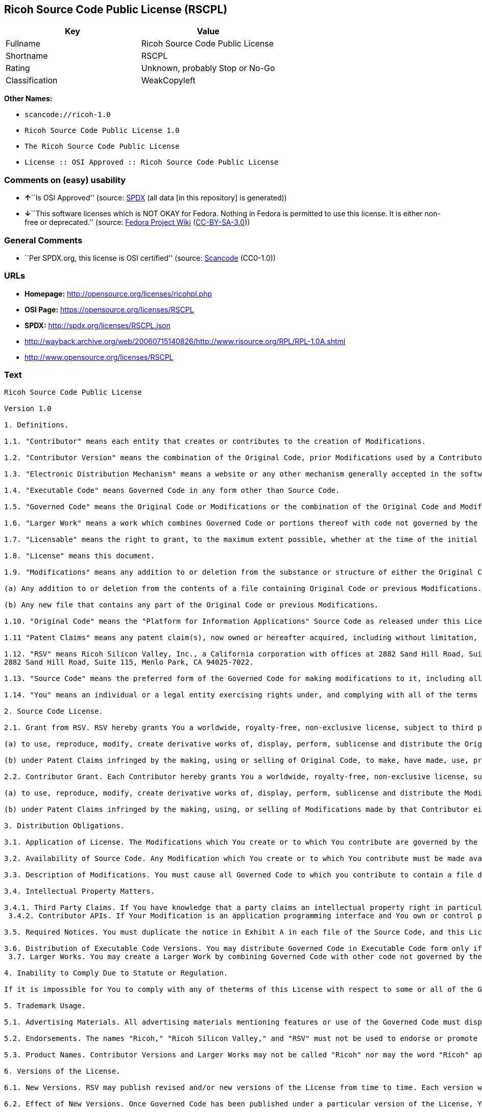 == Ricoh Source Code Public License (RSCPL)

[cols=",",options="header",]
|===
|Key |Value
|Fullname |Ricoh Source Code Public License
|Shortname |RSCPL
|Rating |Unknown, probably Stop or No-Go
|Classification |WeakCopyleft
|===

*Other Names:*

* `+scancode://ricoh-1.0+`
* `+Ricoh Source Code Public License 1.0+`
* `+The Ricoh Source Code Public License+`
* `+License :: OSI Approved :: Ricoh Source Code Public License+`

=== Comments on (easy) usability

* **↑**``Is OSI Approved'' (source:
https://spdx.org/licenses/RSCPL.html[SPDX] (all data [in this
repository] is generated))
* **↓**``This software licenses which is NOT OKAY for Fedora. Nothing in
Fedora is permitted to use this license. It is either non-free or
deprecated.'' (source:
https://fedoraproject.org/wiki/Licensing:Main?rd=Licensing[Fedora
Project Wiki]
(https://creativecommons.org/licenses/by-sa/3.0/legalcode[CC-BY-SA-3.0]))

=== General Comments

* ``Per SPDX.org, this license is OSI certified'' (source:
https://github.com/nexB/scancode-toolkit/blob/develop/src/licensedcode/data/licenses/ricoh-1.0.yml[Scancode]
(CC0-1.0))

=== URLs

* *Homepage:* http://opensource.org/licenses/ricohpl.php
* *OSI Page:* https://opensource.org/licenses/RSCPL
* *SPDX:* http://spdx.org/licenses/RSCPL.json
* http://wayback.archive.org/web/20060715140826/http://www.risource.org/RPL/RPL-1.0A.shtml
* http://www.opensource.org/licenses/RSCPL

=== Text

....
Ricoh Source Code Public License

Version 1.0

1. Definitions.

1.1. "Contributor" means each entity that creates or contributes to the creation of Modifications.

1.2. "Contributor Version" means the combination of the Original Code, prior Modifications used by a Contributor, and the Modifications made by that particular Contributor.

1.3. "Electronic Distribution Mechanism" means a website or any other mechanism generally accepted in the software development community for the electronic transfer of data.

1.4. "Executable Code" means Governed Code in any form other than Source Code.

1.5. "Governed Code" means the Original Code or Modifications or the combination of the Original Code and Modifications, in each case including portions thereof.

1.6. "Larger Work" means a work which combines Governed Code or portions thereof with code not governed by the terms of this License.

1.7. "Licensable" means the right to grant, to the maximum extent possible, whether at the time of the initial grant or subsequently acquired, any and all of the rights conveyed herein.

1.8. "License" means this document.

1.9. "Modifications" means any addition to or deletion from the substance or structure of either the Original Code or any previous Modifications. When Governed Code is released as a series of files, a Modification is:

(a) Any addition to or deletion from the contents of a file containing Original Code or previous Modifications.

(b) Any new file that contains any part of the Original Code or previous Modifications.

1.10. "Original Code" means the "Platform for Information Applications" Source Code as released under this License by RSV.

1.11 "Patent Claims" means any patent claim(s), now owned or hereafter acquired, including without limitation, method, process, and apparatus claims, in any patent Licensable by the grantor of a license thereto.

1.12. "RSV" means Ricoh Silicon Valley, Inc., a California corporation with offices at 2882 Sand Hill Road, Suite 115, Menlo Park, CA 94025-7022.
2882 Sand Hill Road, Suite 115, Menlo Park, CA 94025-7022.

1.13. "Source Code" means the preferred form of the Governed Code for making modifications to it, including all modules it contains, plus any associated interface definition files, scripts used to control compilation and installation of Executable Code, or a list of source code differential comparisons against either the Original Code or another well known, available Governed Code of the Contributor's choice. The Source Code can be in a compressed or archival form, provided the appropriate decompression or de-archiving software is widely available for no charge.

1.14. "You" means an individual or a legal entity exercising rights under, and complying with all of the terms of, this License or a future version of this License issued under Section 6.1. For legal entities, "You" includes any entity which controls, is controlled by, or is under common control with You. For purposes of this definition, "control" means (a) the power, direct or indirect, to cause the direction or management of such entity, whether by contract or otherwise, or (b) ownership of fifty percent (50%) or more of the outstanding shares or beneficial ownership of such entity.

2. Source Code License.

2.1. Grant from RSV. RSV hereby grants You a worldwide, royalty-free, non-exclusive license, subject to third party intellectual property claims:

(a) to use, reproduce, modify, create derivative works of, display, perform, sublicense and distribute the Original Code (or portions thereof) with or without Modifications, or as part of a Larger Work; and

(b) under Patent Claims infringed by the making, using or selling of Original Code, to make, have made, use, practice, sell, and offer for sale, and/or otherwise dispose of the Original Code (or portions thereof).

2.2. Contributor Grant. Each Contributor hereby grants You a worldwide, royalty-free, non-exclusive license, subject to third party intellectual property claims:

(a) to use, reproduce, modify, create derivative works of, display, perform, sublicense and distribute the Modifications created by such Contributor (or portions thereof) either on an unmodified basis, with other Modifications, as Governed Code or as part of a Larger Work; and

(b) under Patent Claims infringed by the making, using, or selling of Modifications made by that Contributor either alone and/or in combination with its Contributor Version (or portions of such combination), to make, use, sell, offer for sale, have made, and/or otherwise dispose of: (i) Modifications made by that Contributor (or portions thereof); and (ii) the combination of Modifications made by that Contributor with its Contributor Version (or portions of such combination).

3. Distribution Obligations.

3.1. Application of License. The Modifications which You create or to which You contribute are governed by the terms of this License, including without limitation Section 2.2. The Source Code version of Governed Code may be distributed only under the terms of this License or a future version of this License released under Section 6.1, and You must include a copy of this License with every copy of the Source Code You distribute. You may not offer or impose any terms on any Source Code version that alters or restricts the applicable version of this License or the recipients' rights hereunder. However, You may include an additional document offering the additional rights described in Section 3.5.

3.2. Availability of Source Code. Any Modification which You create or to which You contribute must be made available in Source Code form under the terms of this License either on the same media as an Executable Code version or via an Electronic Distribution Mechanism to anyone to whom you made an Executable Code version available; and if made available via an Electronic Distribution Mechanism, must remain available for at least twelve (12) months after the date it initially became available, or at least six (6) months after a subsequent version of that particular Modification has been made available to such recipients. You are responsible for ensuring that the Source Code version remains available even if the Electronic Distribution Mechanism is maintained by a third party.

3.3. Description of Modifications. You must cause all Governed Code to which you contribute to contain a file documenting the changes You made to create that Governed Code and the date of any change. You must include a prominent statement that the Modification is derived, directly or indirectly, from Original Code provided by RSV and including the name of RSV in (a) the Source Code, and (b) in any notice in an Executable Code version or related documentation in which You describe the origin or ownership of the Governed Code.

3.4. Intellectual Property Matters.

3.4.1. Third Party Claims. If You have knowledge that a party claims an intellectual property right in particular functionality or code (or its utilization under this License), you must include a text file with the source code distribution titled "LEGAL" which describes the claim and the party making the claim in sufficient detail that a recipient will know whom to contact. If you obtain such knowledge after You make Your Modification available as described in Section 3.2, You shall promptly modify the LEGAL file in all copies You make available thereafter and shall take other steps (such as notifying RSV and appropriate mailing lists or newsgroups) reasonably calculated to inform those who received the Governed Code that new knowledge has been obtained. In the event that You are a Contributor, You represent that, except as disclosed in the LEGAL file, your Modifications are your original creations and, to the best of your knowledge, no third party has any claim (including but not limited to intellectual property claims) relating to your Modifications. You represent that the LEGAL file includes complete details of any license or other restriction associated with any part of your Modifications. 
 3.4.2. Contributor APIs. If Your Modification is an application programming interface and You own or control patents which are reasonably necessary to implement that API, you must also include this information in the LEGAL file.

3.5. Required Notices. You must duplicate the notice in Exhibit A in each file of the Source Code, and this License in any documentation for the Source Code, where You describe recipients' rights relating to Governed Code. If You created one or more Modification(s), You may add your name as a Contributor to the notice described in Exhibit A. If it is not possible to put such notice in a particular Source Code file due to its structure, then you must include such notice in a location (such as a relevant directory file) where a user would be likely to look for such a notice. You may choose to offer, and to charge a fee for, warranty, support, indemnity or liability obligations to one or more recipients of Governed Code. However, You may do so only on Your own behalf, and not on behalf of RSV or any Contributor. You must make it absolutely clear than any such warranty, support, indemnity or liability obligation is offered by You alone, and You hereby agree to indemnify RSV and every Contributor for any liability incurred by RSV or such Contributor as a result of warranty, support, indemnity or liability terms You offer.

3.6. Distribution of Executable Code Versions. You may distribute Governed Code in Executable Code form only if the requirements of Section 3.1-3.5 have been met for that Governed Code, and if You include a prominent notice stating that the Source Code version of the Governed Code is available under the terms of this License, including a description of how and where You have fulfilled the obligations of Section 3.2. The notice must be conspicuously included in any notice in an Executable Code version, related documentation or collateral in which You describe recipients' rights relating to the Governed Code. You may distribute the Executable Code version of Governed Code under a license of Your choice, which may contain terms different from this License, provided that You are in compliance with the terms of this License and that the license for the Executable Code version does not attempt to limit or alter the recipient's rights in the Source Code version from the rights set forth in this License. If You distribute the Executable Code version under a different license You must make it absolutely clear that any terms which differ from this License are offered by You alone, not by RSV or any Contributor. You hereby agree to indemnify RSV and every Contributor for any liability incurred by RSV or such Contributor as a result of any such terms You offer. 
 3.7. Larger Works. You may create a Larger Work by combining Governed Code with other code not governed by the terms of this License and distribute the Larger Work as a single product. In such a case, You must make sure the requirements of this License are fulfilled for the Governed Code.

4. Inability to Comply Due to Statute or Regulation.

If it is impossible for You to comply with any of theterms of this License with respect to some or all of the Governed Code due to statute or regulation then You must: (a) comply with the terms of this License to the maximum extent possible; and (b) describe the limitations and the code they affect. Such description must be included in the LEGAL file described in Section 3.4 and must be included with all distributions of the Source Code. Except to the extent prohibited by statute or regulation, such description must be sufficiently detailed for a recipient of ordinary skill to be able to understand it.

5. Trademark Usage.

5.1. Advertising Materials. All advertising materials mentioning features or use of the Governed Code must display the following acknowledgement: "This product includes software developed by Ricoh Silicon Valley, Inc."

5.2. Endorsements. The names "Ricoh," "Ricoh Silicon Valley," and "RSV" must not be used to endorse or promote Contributor Versions or Larger Works without the prior written permission of RSV.

5.3. Product Names. Contributor Versions and Larger Works may not be called "Ricoh" nor may the word "Ricoh" appear in their names without the prior written permission of RSV.

6. Versions of the License.

6.1. New Versions. RSV may publish revised and/or new versions of the License from time to time. Each version will be given a distinguishing version number.

6.2. Effect of New Versions. Once Governed Code has been published under a particular version of the License, You may always continue to use it under the terms of that version. You may also choose to use such Governed Code under the terms of any subsequent version of the License published by RSV. No one other than RSV has the right to modify the terms applicable to Governed Code created under this License.

7. Disclaimer of Warranty.

GOVERNED CODE IS PROVIDED UNDER THIS LICENSE ON AN "AS IS" BASIS, WITHOUT WARRANTY OF ANY KIND, EITHER EXPRESSED OR IMPLIED, INCLUDING, WITHOUT LIMITATION, WARRANTIES THAT THE GOVERNED CODE IS FREE OF DEFECTS, MERCHANTABLE, FIT FOR A PARTICULAR PURPOSE OR NON-INFRINGING. THE ENTIRE RISK AS TO THE QUALITY AND PERFORMANCE OF THE GOVERNED CODE IS WITH YOU. SHOULD ANY GOVERNED CODE PROVE DEFECTIVE IN ANY RESPECT, YOU (NOT RSV OR ANY OTHER CONTRIBUTOR) ASSUME THE COST OF ANY NECESSARY SERVICING, REPAIR OR CORRECTION. THIS DISCLAIMER OF WARRANTY CONSTITUTES AN ESSENTIAL PART OF THIS LICENSE. NO USE OF ANY GOVERNED CODE IS AUTHORIZED HEREUNDER EXCEPT UNDER THIS DISCLAIMER.

8. Termination.

8.1. This License and the rights granted hereunder will terminate automatically if You fail to comply with terms herein and fail to cure such breach within 30 days of becoming aware of the breach. All sublicenses to the Governed Code which are properly granted shall survive any termination of this License. Provisions which, by their nature, must remain in effect beyond the termination of this License shall survive.

8.2. If You initiate patent infringement litigation against RSV or a Contributor (RSV or the Contributor against whom You file such action is referred to as "Participant") alleging that:

(a) such Participant's Original Code or Contributor Version directly or indirectly infringes any patent, then any and all rights granted by such Participant to You under Sections 2.1 and/or 2.2 of this License shall, upon 60 days notice from Participant terminate prospectively, unless if within 60 days after receipt of notice You either: (i) agree in writing to pay Participant a mutually agreeable reasonable royalty for Your past and future use of the Original Code or the Modifications made by such Participant, or (ii) withdraw Your litigation claim with respect to the Original Code or the Contributor Version against such Participant. If within 60 days of notice, a reasonable royalty and payment arrangement are not mutually agreed upon in writing by the parties or the litigation claim is not withdrawn, the rights granted by Participant to You under Sections 2.1 and/or 2.2 automatically terminate at the expiration of the 60 day notice period specified above.

(b) any software, hardware, or device provided to You by the Participant, other than such Participant's Original Code or Contributor Version, directly or indirectly infringes any patent, then any rights granted to You by such Participant under Sections 2.1(b) and 2.2(b) are revoked effective as of the date You first made, used, sold, distributed, or had made, Original Code or the Modifications made by that Participant.

8.3. If You assert a patent infringement claim against Participant alleging that such Participant's Original Code or Contributor Version directly or indirectly infringes any patent where such claim is resolved (such as by license or settlement) prior to the initiation of patent infringement litigation, then the reasonable value of the licenses granted by such Participant under Sections 2.1 or 2.2 shall be taken into account in determining the amount or value of any payment or license.

8.4. In the event of termination under Sections 8.1 or 8.2 above, all end user license agreements (excluding distributors and resellers) which have been validly granted by You or any distributor hereunder prior to termination shall survive termination.

9. Limitation of Liability.

UNDER NO CIRCUMSTANCES AND UNDER NO LEGAL THEORY, WHETHER TORT (INCLUDING NEGLIGENCE), CONTRACT, OR OTHERWISE, SHALL RSV, ANY CONTRIBUTOR, OR ANY DISTRIBUTOR OF GOVERNED CODE, OR ANY SUPPLIER OF ANY OF SUCH PARTIES, BE LIABLE TO YOU OR ANY OTHER PERSON FOR ANY DIRECT, INDIRECT, SPECIAL, INCIDENTAL, OR CONSEQUENTIAL DAMAGES OF ANY CHARACTER INCLUDING, WITHOUT LIMITATION, DAMAGES FOR LOSS OF GOODWILL, WORK STOPPAGE, COMPUTER FAILURE OR MALFUNCTION, OR ANY AND ALL OTHER COMMERCIAL DAMAGES OR LOSSES, EVEN IF SUCH PARTY SHALL HAVE BEEN INFORMED OF THE POSSIBILITY OF SUCH DAMAGES. THIS LIMITATION OF LIABILITY SHALL NOT APPLY TO LIABILITY FOR DEATH OR PERSONAL INJURY RESULTING FROM SUCH PARTY'S NEGLIGENCE TO THE EXTENT APPLICABLE LAW PROHIBITS SUCH LIMITATION. SOME JURISDICTIONS DO NOT ALLOW THE EXCLUSION OR LIMITATION OF INCIDENTAL OR CONSEQUENTIAL DAMAGES, SO THAT EXCLUSION AND LIMITATION MAY NOT APPLY TO YOU. TO THE EXTENT THAT ANY EXCLUSION OF DAMAGES ABOVE IS NOT VALID, YOU AGREE THAT IN NO EVENT WILL RSVS LIABILITY UNDER OR RELATED TO THIS AGREEMENT EXCEED FIVE THOUSAND DOLLARS ($5,000). THE GOVERNED CODE IS NOT INTENDED FOR USE IN CONNECTION WITH ANY NUCLER, AVIATION, MASS TRANSIT OR MEDICAL APPLICATION OR ANY OTHER INHERENTLY DANGEROUS APPLICATION THAT COULD RESULT IN DEATH, PERSONAL INJURY, CATASTROPHIC DAMAGE OR MASS DESTRUCTION, AND YOU AGREE THAT NEITHER RSV NOR ANY CONTRIBUTOR SHALL HAVE ANY LIABILITY OF ANY NATURE AS A RESULT OF ANY SUCH USE OF THE GOVERNED CODE.

10. U.S. Government End Users.

The Governed Code is a "commercial item," as that term is defined in 48 C.F.R. 2.101 (Oct. 1995), consisting of "commercial computer software" and "commercial computer software documentation," as such terms are used in 48 C.F.R. 12.212 (Sept. 1995). Consistent with 48 C.F.R. 12.212 and 48 C.F.R. 227.7202-1 through 227.7202-4 (June 1995), all U.S. Government End Users acquire Governed Code with only those rights set forth herein.

11. Miscellaneous.

This License represents the complete agreement concerning subject matter hereof. If any provision of this License is held to be unenforceable, such provision shall be reformed only to the extent necessary to make it enforceable. This License shall be governed by California law provisions (except to the extent applicable law, if any, provides otherwise), excluding its conflict-of-law provisions. The parties submit to personal jurisdiction in California and further agree that any cause of action arising under or related to this Agreement shall be brought in the Federal Courts of the Northern District of California, with venue lying in Santa Clara County, California. The losing party shall be responsible for costs, including without limitation, court costs and reasonable attorneys fees and expenses. Notwithstanding anything to the contrary herein, RSV may seek injunctive relief related to a breach of this Agreement in any court of competent jurisdiction. The application of the United Nations Convention on Contracts for the International Sale of Goods is expressly excluded. Any law or regulation which provides that the language of a contract shall be construed against the drafter shall not apply to this License.

12. Responsibility for Claims.

Except in cases where another Contributor has failed to comply with Section 3.4, You are responsible for damages arising, directly or indirectly, out of Your utilization of rights under this License, based on the number of copies of Governed Code you made available, the revenues you received from utilizing such rights, and other relevant factors. You agree to work with affected parties to distribute responsibility on an equitable basis.

EXHIBIT A

"The contents of this file are subject to the Ricoh Source Code Public License Version 1.0 (the "License"); you may not use this file except in compliance with the License. You may obtain a copy of the License at http://www.risource.org/RPL

Software distributed under the License is distributed on an "AS IS" basis, WITHOUT WARRANTY OF ANY KIND, either express or implied. See the License for the specific language governing rights and limitations under the License.

This code was initially developed by Ricoh Silicon Valley, Inc. Portions created by Ricoh Silicon Valley, Inc. are Copyright (C) 1995-1999. All Rights Reserved.

Contributor(s):  ."
....

'''''

=== Raw Data

==== Facts

* LicenseName
* https://spdx.org/licenses/RSCPL.html[SPDX] (all data [in this
repository] is generated)
* https://github.com/OpenChain-Project/curriculum/raw/ddf1e879341adbd9b297cd67c5d5c16b2076540b/policy-template/Open%20Source%20Policy%20Template%20for%20OpenChain%20Specification%201.2.ods[OpenChainPolicyTemplate]
(CC0-1.0)
* https://github.com/nexB/scancode-toolkit/blob/develop/src/licensedcode/data/licenses/ricoh-1.0.yml[Scancode]
(CC0-1.0)
* https://fedoraproject.org/wiki/Licensing:Main?rd=Licensing[Fedora
Project Wiki]
(https://creativecommons.org/licenses/by-sa/3.0/legalcode[CC-BY-SA-3.0])
* https://opensource.org/licenses/[OpenSourceInitiative]
(https://creativecommons.org/licenses/by/4.0/legalcode[CC-BY-4.0])
* https://github.com/okfn/licenses/blob/master/licenses.csv[Open
Knowledge International]
(https://opendatacommons.org/licenses/pddl/1-0/[PDDL-1.0])

==== Raw JSON

....
{
    "__impliedNames": [
        "RSCPL",
        "Ricoh Source Code Public License",
        "scancode://ricoh-1.0",
        "Ricoh Source Code Public License 1.0",
        "The Ricoh Source Code Public License",
        "License :: OSI Approved :: Ricoh Source Code Public License"
    ],
    "__impliedId": "RSCPL",
    "__impliedComments": [
        [
            "Scancode",
            [
                "Per SPDX.org, this license is OSI certified"
            ]
        ]
    ],
    "facts": {
        "Open Knowledge International": {
            "is_generic": null,
            "legacy_ids": [],
            "status": "active",
            "domain_software": true,
            "url": "https://opensource.org/licenses/RSCPL",
            "maintainer": "",
            "od_conformance": "not reviewed",
            "_sourceURL": "https://github.com/okfn/licenses/blob/master/licenses.csv",
            "domain_data": false,
            "osd_conformance": "approved",
            "id": "RSCPL",
            "title": "Ricoh Source Code Public License",
            "_implications": {
                "__impliedNames": [
                    "RSCPL",
                    "Ricoh Source Code Public License"
                ],
                "__impliedId": "RSCPL",
                "__impliedURLs": [
                    [
                        null,
                        "https://opensource.org/licenses/RSCPL"
                    ]
                ]
            },
            "domain_content": false
        },
        "LicenseName": {
            "implications": {
                "__impliedNames": [
                    "RSCPL"
                ],
                "__impliedId": "RSCPL"
            },
            "shortname": "RSCPL",
            "otherNames": []
        },
        "SPDX": {
            "isSPDXLicenseDeprecated": false,
            "spdxFullName": "Ricoh Source Code Public License",
            "spdxDetailsURL": "http://spdx.org/licenses/RSCPL.json",
            "_sourceURL": "https://spdx.org/licenses/RSCPL.html",
            "spdxLicIsOSIApproved": true,
            "spdxSeeAlso": [
                "http://wayback.archive.org/web/20060715140826/http://www.risource.org/RPL/RPL-1.0A.shtml",
                "https://opensource.org/licenses/RSCPL"
            ],
            "_implications": {
                "__impliedNames": [
                    "RSCPL",
                    "Ricoh Source Code Public License"
                ],
                "__impliedId": "RSCPL",
                "__impliedJudgement": [
                    [
                        "SPDX",
                        {
                            "tag": "PositiveJudgement",
                            "contents": "Is OSI Approved"
                        }
                    ]
                ],
                "__isOsiApproved": true,
                "__impliedURLs": [
                    [
                        "SPDX",
                        "http://spdx.org/licenses/RSCPL.json"
                    ],
                    [
                        null,
                        "http://wayback.archive.org/web/20060715140826/http://www.risource.org/RPL/RPL-1.0A.shtml"
                    ],
                    [
                        null,
                        "https://opensource.org/licenses/RSCPL"
                    ]
                ]
            },
            "spdxLicenseId": "RSCPL"
        },
        "Fedora Project Wiki": {
            "rating": "Bad",
            "Upstream URL": "http://opensource.org/licenses/ricohpl.php",
            "licenseType": "license",
            "_sourceURL": "https://fedoraproject.org/wiki/Licensing:Main?rd=Licensing",
            "Full Name": "Ricoh Source Code Public License",
            "FSF Free?": "No",
            "_implications": {
                "__impliedNames": [
                    "Ricoh Source Code Public License"
                ],
                "__impliedJudgement": [
                    [
                        "Fedora Project Wiki",
                        {
                            "tag": "NegativeJudgement",
                            "contents": "This software licenses which is NOT OKAY for Fedora. Nothing in Fedora is permitted to use this license. It is either non-free or deprecated."
                        }
                    ]
                ]
            },
            "Notes": null
        },
        "Scancode": {
            "otherUrls": [
                "http://wayback.archive.org/web/20060715140826/http://www.risource.org/RPL/RPL-1.0A.shtml",
                "http://www.opensource.org/licenses/RSCPL",
                "https://opensource.org/licenses/RSCPL"
            ],
            "homepageUrl": "http://opensource.org/licenses/ricohpl.php",
            "shortName": "Ricoh Source Code Public License 1.0",
            "textUrls": null,
            "text": "Ricoh Source Code Public License\n\nVersion 1.0\n\n1. Definitions.\n\n1.1. \"Contributor\" means each entity that creates or contributes to the creation of Modifications.\n\n1.2. \"Contributor Version\" means the combination of the Original Code, prior Modifications used by a Contributor, and the Modifications made by that particular Contributor.\n\n1.3. \"Electronic Distribution Mechanism\" means a website or any other mechanism generally accepted in the software development community for the electronic transfer of data.\n\n1.4. \"Executable Code\" means Governed Code in any form other than Source Code.\n\n1.5. \"Governed Code\" means the Original Code or Modifications or the combination of the Original Code and Modifications, in each case including portions thereof.\n\n1.6. \"Larger Work\" means a work which combines Governed Code or portions thereof with code not governed by the terms of this License.\n\n1.7. \"Licensable\" means the right to grant, to the maximum extent possible, whether at the time of the initial grant or subsequently acquired, any and all of the rights conveyed herein.\n\n1.8. \"License\" means this document.\n\n1.9. \"Modifications\" means any addition to or deletion from the substance or structure of either the Original Code or any previous Modifications. When Governed Code is released as a series of files, a Modification is:\n\n(a) Any addition to or deletion from the contents of a file containing Original Code or previous Modifications.\n\n(b) Any new file that contains any part of the Original Code or previous Modifications.\n\n1.10. \"Original Code\" means the \"Platform for Information Applications\" Source Code as released under this License by RSV.\n\n1.11 \"Patent Claims\" means any patent claim(s), now owned or hereafter acquired, including without limitation, method, process, and apparatus claims, in any patent Licensable by the grantor of a license thereto.\n\n1.12. \"RSV\" means Ricoh Silicon Valley, Inc., a California corporation with offices at 2882 Sand Hill Road, Suite 115, Menlo Park, CA 94025-7022.\n2882 Sand Hill Road, Suite 115, Menlo Park, CA 94025-7022.\n\n1.13. \"Source Code\" means the preferred form of the Governed Code for making modifications to it, including all modules it contains, plus any associated interface definition files, scripts used to control compilation and installation of Executable Code, or a list of source code differential comparisons against either the Original Code or another well known, available Governed Code of the Contributor's choice. The Source Code can be in a compressed or archival form, provided the appropriate decompression or de-archiving software is widely available for no charge.\n\n1.14. \"You\" means an individual or a legal entity exercising rights under, and complying with all of the terms of, this License or a future version of this License issued under Section 6.1. For legal entities, \"You\" includes any entity which controls, is controlled by, or is under common control with You. For purposes of this definition, \"control\" means (a) the power, direct or indirect, to cause the direction or management of such entity, whether by contract or otherwise, or (b) ownership of fifty percent (50%) or more of the outstanding shares or beneficial ownership of such entity.\n\n2. Source Code License.\n\n2.1. Grant from RSV. RSV hereby grants You a worldwide, royalty-free, non-exclusive license, subject to third party intellectual property claims:\n\n(a) to use, reproduce, modify, create derivative works of, display, perform, sublicense and distribute the Original Code (or portions thereof) with or without Modifications, or as part of a Larger Work; and\n\n(b) under Patent Claims infringed by the making, using or selling of Original Code, to make, have made, use, practice, sell, and offer for sale, and/or otherwise dispose of the Original Code (or portions thereof).\n\n2.2. Contributor Grant. Each Contributor hereby grants You a worldwide, royalty-free, non-exclusive license, subject to third party intellectual property claims:\n\n(a) to use, reproduce, modify, create derivative works of, display, perform, sublicense and distribute the Modifications created by such Contributor (or portions thereof) either on an unmodified basis, with other Modifications, as Governed Code or as part of a Larger Work; and\n\n(b) under Patent Claims infringed by the making, using, or selling of Modifications made by that Contributor either alone and/or in combination with its Contributor Version (or portions of such combination), to make, use, sell, offer for sale, have made, and/or otherwise dispose of: (i) Modifications made by that Contributor (or portions thereof); and (ii) the combination of Modifications made by that Contributor with its Contributor Version (or portions of such combination).\n\n3. Distribution Obligations.\n\n3.1. Application of License. The Modifications which You create or to which You contribute are governed by the terms of this License, including without limitation Section 2.2. The Source Code version of Governed Code may be distributed only under the terms of this License or a future version of this License released under Section 6.1, and You must include a copy of this License with every copy of the Source Code You distribute. You may not offer or impose any terms on any Source Code version that alters or restricts the applicable version of this License or the recipients' rights hereunder. However, You may include an additional document offering the additional rights described in Section 3.5.\n\n3.2. Availability of Source Code. Any Modification which You create or to which You contribute must be made available in Source Code form under the terms of this License either on the same media as an Executable Code version or via an Electronic Distribution Mechanism to anyone to whom you made an Executable Code version available; and if made available via an Electronic Distribution Mechanism, must remain available for at least twelve (12) months after the date it initially became available, or at least six (6) months after a subsequent version of that particular Modification has been made available to such recipients. You are responsible for ensuring that the Source Code version remains available even if the Electronic Distribution Mechanism is maintained by a third party.\n\n3.3. Description of Modifications. You must cause all Governed Code to which you contribute to contain a file documenting the changes You made to create that Governed Code and the date of any change. You must include a prominent statement that the Modification is derived, directly or indirectly, from Original Code provided by RSV and including the name of RSV in (a) the Source Code, and (b) in any notice in an Executable Code version or related documentation in which You describe the origin or ownership of the Governed Code.\n\n3.4. Intellectual Property Matters.\n\n3.4.1. Third Party Claims. If You have knowledge that a party claims an intellectual property right in particular functionality or code (or its utilization under this License), you must include a text file with the source code distribution titled \"LEGAL\" which describes the claim and the party making the claim in sufficient detail that a recipient will know whom to contact. If you obtain such knowledge after You make Your Modification available as described in Section 3.2, You shall promptly modify the LEGAL file in all copies You make available thereafter and shall take other steps (such as notifying RSV and appropriate mailing lists or newsgroups) reasonably calculated to inform those who received the Governed Code that new knowledge has been obtained. In the event that You are a Contributor, You represent that, except as disclosed in the LEGAL file, your Modifications are your original creations and, to the best of your knowledge, no third party has any claim (including but not limited to intellectual property claims) relating to your Modifications. You represent that the LEGAL file includes complete details of any license or other restriction associated with any part of your Modifications. \n 3.4.2. Contributor APIs. If Your Modification is an application programming interface and You own or control patents which are reasonably necessary to implement that API, you must also include this information in the LEGAL file.\n\n3.5. Required Notices. You must duplicate the notice in Exhibit A in each file of the Source Code, and this License in any documentation for the Source Code, where You describe recipients' rights relating to Governed Code. If You created one or more Modification(s), You may add your name as a Contributor to the notice described in Exhibit A. If it is not possible to put such notice in a particular Source Code file due to its structure, then you must include such notice in a location (such as a relevant directory file) where a user would be likely to look for such a notice. You may choose to offer, and to charge a fee for, warranty, support, indemnity or liability obligations to one or more recipients of Governed Code. However, You may do so only on Your own behalf, and not on behalf of RSV or any Contributor. You must make it absolutely clear than any such warranty, support, indemnity or liability obligation is offered by You alone, and You hereby agree to indemnify RSV and every Contributor for any liability incurred by RSV or such Contributor as a result of warranty, support, indemnity or liability terms You offer.\n\n3.6. Distribution of Executable Code Versions. You may distribute Governed Code in Executable Code form only if the requirements of Section 3.1-3.5 have been met for that Governed Code, and if You include a prominent notice stating that the Source Code version of the Governed Code is available under the terms of this License, including a description of how and where You have fulfilled the obligations of Section 3.2. The notice must be conspicuously included in any notice in an Executable Code version, related documentation or collateral in which You describe recipients' rights relating to the Governed Code. You may distribute the Executable Code version of Governed Code under a license of Your choice, which may contain terms different from this License, provided that You are in compliance with the terms of this License and that the license for the Executable Code version does not attempt to limit or alter the recipient's rights in the Source Code version from the rights set forth in this License. If You distribute the Executable Code version under a different license You must make it absolutely clear that any terms which differ from this License are offered by You alone, not by RSV or any Contributor. You hereby agree to indemnify RSV and every Contributor for any liability incurred by RSV or such Contributor as a result of any such terms You offer. \n 3.7. Larger Works. You may create a Larger Work by combining Governed Code with other code not governed by the terms of this License and distribute the Larger Work as a single product. In such a case, You must make sure the requirements of this License are fulfilled for the Governed Code.\n\n4. Inability to Comply Due to Statute or Regulation.\n\nIf it is impossible for You to comply with any of theterms of this License with respect to some or all of the Governed Code due to statute or regulation then You must: (a) comply with the terms of this License to the maximum extent possible; and (b) describe the limitations and the code they affect. Such description must be included in the LEGAL file described in Section 3.4 and must be included with all distributions of the Source Code. Except to the extent prohibited by statute or regulation, such description must be sufficiently detailed for a recipient of ordinary skill to be able to understand it.\n\n5. Trademark Usage.\n\n5.1. Advertising Materials. All advertising materials mentioning features or use of the Governed Code must display the following acknowledgement: \"This product includes software developed by Ricoh Silicon Valley, Inc.\"\n\n5.2. Endorsements. The names \"Ricoh,\" \"Ricoh Silicon Valley,\" and \"RSV\" must not be used to endorse or promote Contributor Versions or Larger Works without the prior written permission of RSV.\n\n5.3. Product Names. Contributor Versions and Larger Works may not be called \"Ricoh\" nor may the word \"Ricoh\" appear in their names without the prior written permission of RSV.\n\n6. Versions of the License.\n\n6.1. New Versions. RSV may publish revised and/or new versions of the License from time to time. Each version will be given a distinguishing version number.\n\n6.2. Effect of New Versions. Once Governed Code has been published under a particular version of the License, You may always continue to use it under the terms of that version. You may also choose to use such Governed Code under the terms of any subsequent version of the License published by RSV. No one other than RSV has the right to modify the terms applicable to Governed Code created under this License.\n\n7. Disclaimer of Warranty.\n\nGOVERNED CODE IS PROVIDED UNDER THIS LICENSE ON AN \"AS IS\" BASIS, WITHOUT WARRANTY OF ANY KIND, EITHER EXPRESSED OR IMPLIED, INCLUDING, WITHOUT LIMITATION, WARRANTIES THAT THE GOVERNED CODE IS FREE OF DEFECTS, MERCHANTABLE, FIT FOR A PARTICULAR PURPOSE OR NON-INFRINGING. THE ENTIRE RISK AS TO THE QUALITY AND PERFORMANCE OF THE GOVERNED CODE IS WITH YOU. SHOULD ANY GOVERNED CODE PROVE DEFECTIVE IN ANY RESPECT, YOU (NOT RSV OR ANY OTHER CONTRIBUTOR) ASSUME THE COST OF ANY NECESSARY SERVICING, REPAIR OR CORRECTION. THIS DISCLAIMER OF WARRANTY CONSTITUTES AN ESSENTIAL PART OF THIS LICENSE. NO USE OF ANY GOVERNED CODE IS AUTHORIZED HEREUNDER EXCEPT UNDER THIS DISCLAIMER.\n\n8. Termination.\n\n8.1. This License and the rights granted hereunder will terminate automatically if You fail to comply with terms herein and fail to cure such breach within 30 days of becoming aware of the breach. All sublicenses to the Governed Code which are properly granted shall survive any termination of this License. Provisions which, by their nature, must remain in effect beyond the termination of this License shall survive.\n\n8.2. If You initiate patent infringement litigation against RSV or a Contributor (RSV or the Contributor against whom You file such action is referred to as \"Participant\") alleging that:\n\n(a) such Participant's Original Code or Contributor Version directly or indirectly infringes any patent, then any and all rights granted by such Participant to You under Sections 2.1 and/or 2.2 of this License shall, upon 60 days notice from Participant terminate prospectively, unless if within 60 days after receipt of notice You either: (i) agree in writing to pay Participant a mutually agreeable reasonable royalty for Your past and future use of the Original Code or the Modifications made by such Participant, or (ii) withdraw Your litigation claim with respect to the Original Code or the Contributor Version against such Participant. If within 60 days of notice, a reasonable royalty and payment arrangement are not mutually agreed upon in writing by the parties or the litigation claim is not withdrawn, the rights granted by Participant to You under Sections 2.1 and/or 2.2 automatically terminate at the expiration of the 60 day notice period specified above.\n\n(b) any software, hardware, or device provided to You by the Participant, other than such Participant's Original Code or Contributor Version, directly or indirectly infringes any patent, then any rights granted to You by such Participant under Sections 2.1(b) and 2.2(b) are revoked effective as of the date You first made, used, sold, distributed, or had made, Original Code or the Modifications made by that Participant.\n\n8.3. If You assert a patent infringement claim against Participant alleging that such Participant's Original Code or Contributor Version directly or indirectly infringes any patent where such claim is resolved (such as by license or settlement) prior to the initiation of patent infringement litigation, then the reasonable value of the licenses granted by such Participant under Sections 2.1 or 2.2 shall be taken into account in determining the amount or value of any payment or license.\n\n8.4. In the event of termination under Sections 8.1 or 8.2 above, all end user license agreements (excluding distributors and resellers) which have been validly granted by You or any distributor hereunder prior to termination shall survive termination.\n\n9. Limitation of Liability.\n\nUNDER NO CIRCUMSTANCES AND UNDER NO LEGAL THEORY, WHETHER TORT (INCLUDING NEGLIGENCE), CONTRACT, OR OTHERWISE, SHALL RSV, ANY CONTRIBUTOR, OR ANY DISTRIBUTOR OF GOVERNED CODE, OR ANY SUPPLIER OF ANY OF SUCH PARTIES, BE LIABLE TO YOU OR ANY OTHER PERSON FOR ANY DIRECT, INDIRECT, SPECIAL, INCIDENTAL, OR CONSEQUENTIAL DAMAGES OF ANY CHARACTER INCLUDING, WITHOUT LIMITATION, DAMAGES FOR LOSS OF GOODWILL, WORK STOPPAGE, COMPUTER FAILURE OR MALFUNCTION, OR ANY AND ALL OTHER COMMERCIAL DAMAGES OR LOSSES, EVEN IF SUCH PARTY SHALL HAVE BEEN INFORMED OF THE POSSIBILITY OF SUCH DAMAGES. THIS LIMITATION OF LIABILITY SHALL NOT APPLY TO LIABILITY FOR DEATH OR PERSONAL INJURY RESULTING FROM SUCH PARTY'S NEGLIGENCE TO THE EXTENT APPLICABLE LAW PROHIBITS SUCH LIMITATION. SOME JURISDICTIONS DO NOT ALLOW THE EXCLUSION OR LIMITATION OF INCIDENTAL OR CONSEQUENTIAL DAMAGES, SO THAT EXCLUSION AND LIMITATION MAY NOT APPLY TO YOU. TO THE EXTENT THAT ANY EXCLUSION OF DAMAGES ABOVE IS NOT VALID, YOU AGREE THAT IN NO EVENT WILL RSVS LIABILITY UNDER OR RELATED TO THIS AGREEMENT EXCEED FIVE THOUSAND DOLLARS ($5,000). THE GOVERNED CODE IS NOT INTENDED FOR USE IN CONNECTION WITH ANY NUCLER, AVIATION, MASS TRANSIT OR MEDICAL APPLICATION OR ANY OTHER INHERENTLY DANGEROUS APPLICATION THAT COULD RESULT IN DEATH, PERSONAL INJURY, CATASTROPHIC DAMAGE OR MASS DESTRUCTION, AND YOU AGREE THAT NEITHER RSV NOR ANY CONTRIBUTOR SHALL HAVE ANY LIABILITY OF ANY NATURE AS A RESULT OF ANY SUCH USE OF THE GOVERNED CODE.\n\n10. U.S. Government End Users.\n\nThe Governed Code is a \"commercial item,\" as that term is defined in 48 C.F.R. 2.101 (Oct. 1995), consisting of \"commercial computer software\" and \"commercial computer software documentation,\" as such terms are used in 48 C.F.R. 12.212 (Sept. 1995). Consistent with 48 C.F.R. 12.212 and 48 C.F.R. 227.7202-1 through 227.7202-4 (June 1995), all U.S. Government End Users acquire Governed Code with only those rights set forth herein.\n\n11. Miscellaneous.\n\nThis License represents the complete agreement concerning subject matter hereof. If any provision of this License is held to be unenforceable, such provision shall be reformed only to the extent necessary to make it enforceable. This License shall be governed by California law provisions (except to the extent applicable law, if any, provides otherwise), excluding its conflict-of-law provisions. The parties submit to personal jurisdiction in California and further agree that any cause of action arising under or related to this Agreement shall be brought in the Federal Courts of the Northern District of California, with venue lying in Santa Clara County, California. The losing party shall be responsible for costs, including without limitation, court costs and reasonable attorneys fees and expenses. Notwithstanding anything to the contrary herein, RSV may seek injunctive relief related to a breach of this Agreement in any court of competent jurisdiction. The application of the United Nations Convention on Contracts for the International Sale of Goods is expressly excluded. Any law or regulation which provides that the language of a contract shall be construed against the drafter shall not apply to this License.\n\n12. Responsibility for Claims.\n\nExcept in cases where another Contributor has failed to comply with Section 3.4, You are responsible for damages arising, directly or indirectly, out of Your utilization of rights under this License, based on the number of copies of Governed Code you made available, the revenues you received from utilizing such rights, and other relevant factors. You agree to work with affected parties to distribute responsibility on an equitable basis.\n\nEXHIBIT A\n\n\"The contents of this file are subject to the Ricoh Source Code Public License Version 1.0 (the \"License\"); you may not use this file except in compliance with the License. You may obtain a copy of the License at http://www.risource.org/RPL\n\nSoftware distributed under the License is distributed on an \"AS IS\" basis, WITHOUT WARRANTY OF ANY KIND, either express or implied. See the License for the specific language governing rights and limitations under the License.\n\nThis code was initially developed by Ricoh Silicon Valley, Inc. Portions created by Ricoh Silicon Valley, Inc. are Copyright (C) 1995-1999. All Rights Reserved.\n\nContributor(s):  .\"",
            "category": "Copyleft Limited",
            "osiUrl": "http://opensource.org/licenses/ricohpl.php",
            "owner": "Ricoh Global",
            "_sourceURL": "https://github.com/nexB/scancode-toolkit/blob/develop/src/licensedcode/data/licenses/ricoh-1.0.yml",
            "key": "ricoh-1.0",
            "name": "Ricoh Source Code Public License v1.0",
            "spdxId": "RSCPL",
            "notes": "Per SPDX.org, this license is OSI certified",
            "_implications": {
                "__impliedNames": [
                    "scancode://ricoh-1.0",
                    "Ricoh Source Code Public License 1.0",
                    "RSCPL"
                ],
                "__impliedId": "RSCPL",
                "__impliedComments": [
                    [
                        "Scancode",
                        [
                            "Per SPDX.org, this license is OSI certified"
                        ]
                    ]
                ],
                "__impliedCopyleft": [
                    [
                        "Scancode",
                        "WeakCopyleft"
                    ]
                ],
                "__calculatedCopyleft": "WeakCopyleft",
                "__impliedText": "Ricoh Source Code Public License\n\nVersion 1.0\n\n1. Definitions.\n\n1.1. \"Contributor\" means each entity that creates or contributes to the creation of Modifications.\n\n1.2. \"Contributor Version\" means the combination of the Original Code, prior Modifications used by a Contributor, and the Modifications made by that particular Contributor.\n\n1.3. \"Electronic Distribution Mechanism\" means a website or any other mechanism generally accepted in the software development community for the electronic transfer of data.\n\n1.4. \"Executable Code\" means Governed Code in any form other than Source Code.\n\n1.5. \"Governed Code\" means the Original Code or Modifications or the combination of the Original Code and Modifications, in each case including portions thereof.\n\n1.6. \"Larger Work\" means a work which combines Governed Code or portions thereof with code not governed by the terms of this License.\n\n1.7. \"Licensable\" means the right to grant, to the maximum extent possible, whether at the time of the initial grant or subsequently acquired, any and all of the rights conveyed herein.\n\n1.8. \"License\" means this document.\n\n1.9. \"Modifications\" means any addition to or deletion from the substance or structure of either the Original Code or any previous Modifications. When Governed Code is released as a series of files, a Modification is:\n\n(a) Any addition to or deletion from the contents of a file containing Original Code or previous Modifications.\n\n(b) Any new file that contains any part of the Original Code or previous Modifications.\n\n1.10. \"Original Code\" means the \"Platform for Information Applications\" Source Code as released under this License by RSV.\n\n1.11 \"Patent Claims\" means any patent claim(s), now owned or hereafter acquired, including without limitation, method, process, and apparatus claims, in any patent Licensable by the grantor of a license thereto.\n\n1.12. \"RSV\" means Ricoh Silicon Valley, Inc., a California corporation with offices at 2882 Sand Hill Road, Suite 115, Menlo Park, CA 94025-7022.\n2882 Sand Hill Road, Suite 115, Menlo Park, CA 94025-7022.\n\n1.13. \"Source Code\" means the preferred form of the Governed Code for making modifications to it, including all modules it contains, plus any associated interface definition files, scripts used to control compilation and installation of Executable Code, or a list of source code differential comparisons against either the Original Code or another well known, available Governed Code of the Contributor's choice. The Source Code can be in a compressed or archival form, provided the appropriate decompression or de-archiving software is widely available for no charge.\n\n1.14. \"You\" means an individual or a legal entity exercising rights under, and complying with all of the terms of, this License or a future version of this License issued under Section 6.1. For legal entities, \"You\" includes any entity which controls, is controlled by, or is under common control with You. For purposes of this definition, \"control\" means (a) the power, direct or indirect, to cause the direction or management of such entity, whether by contract or otherwise, or (b) ownership of fifty percent (50%) or more of the outstanding shares or beneficial ownership of such entity.\n\n2. Source Code License.\n\n2.1. Grant from RSV. RSV hereby grants You a worldwide, royalty-free, non-exclusive license, subject to third party intellectual property claims:\n\n(a) to use, reproduce, modify, create derivative works of, display, perform, sublicense and distribute the Original Code (or portions thereof) with or without Modifications, or as part of a Larger Work; and\n\n(b) under Patent Claims infringed by the making, using or selling of Original Code, to make, have made, use, practice, sell, and offer for sale, and/or otherwise dispose of the Original Code (or portions thereof).\n\n2.2. Contributor Grant. Each Contributor hereby grants You a worldwide, royalty-free, non-exclusive license, subject to third party intellectual property claims:\n\n(a) to use, reproduce, modify, create derivative works of, display, perform, sublicense and distribute the Modifications created by such Contributor (or portions thereof) either on an unmodified basis, with other Modifications, as Governed Code or as part of a Larger Work; and\n\n(b) under Patent Claims infringed by the making, using, or selling of Modifications made by that Contributor either alone and/or in combination with its Contributor Version (or portions of such combination), to make, use, sell, offer for sale, have made, and/or otherwise dispose of: (i) Modifications made by that Contributor (or portions thereof); and (ii) the combination of Modifications made by that Contributor with its Contributor Version (or portions of such combination).\n\n3. Distribution Obligations.\n\n3.1. Application of License. The Modifications which You create or to which You contribute are governed by the terms of this License, including without limitation Section 2.2. The Source Code version of Governed Code may be distributed only under the terms of this License or a future version of this License released under Section 6.1, and You must include a copy of this License with every copy of the Source Code You distribute. You may not offer or impose any terms on any Source Code version that alters or restricts the applicable version of this License or the recipients' rights hereunder. However, You may include an additional document offering the additional rights described in Section 3.5.\n\n3.2. Availability of Source Code. Any Modification which You create or to which You contribute must be made available in Source Code form under the terms of this License either on the same media as an Executable Code version or via an Electronic Distribution Mechanism to anyone to whom you made an Executable Code version available; and if made available via an Electronic Distribution Mechanism, must remain available for at least twelve (12) months after the date it initially became available, or at least six (6) months after a subsequent version of that particular Modification has been made available to such recipients. You are responsible for ensuring that the Source Code version remains available even if the Electronic Distribution Mechanism is maintained by a third party.\n\n3.3. Description of Modifications. You must cause all Governed Code to which you contribute to contain a file documenting the changes You made to create that Governed Code and the date of any change. You must include a prominent statement that the Modification is derived, directly or indirectly, from Original Code provided by RSV and including the name of RSV in (a) the Source Code, and (b) in any notice in an Executable Code version or related documentation in which You describe the origin or ownership of the Governed Code.\n\n3.4. Intellectual Property Matters.\n\n3.4.1. Third Party Claims. If You have knowledge that a party claims an intellectual property right in particular functionality or code (or its utilization under this License), you must include a text file with the source code distribution titled \"LEGAL\" which describes the claim and the party making the claim in sufficient detail that a recipient will know whom to contact. If you obtain such knowledge after You make Your Modification available as described in Section 3.2, You shall promptly modify the LEGAL file in all copies You make available thereafter and shall take other steps (such as notifying RSV and appropriate mailing lists or newsgroups) reasonably calculated to inform those who received the Governed Code that new knowledge has been obtained. In the event that You are a Contributor, You represent that, except as disclosed in the LEGAL file, your Modifications are your original creations and, to the best of your knowledge, no third party has any claim (including but not limited to intellectual property claims) relating to your Modifications. You represent that the LEGAL file includes complete details of any license or other restriction associated with any part of your Modifications. \n 3.4.2. Contributor APIs. If Your Modification is an application programming interface and You own or control patents which are reasonably necessary to implement that API, you must also include this information in the LEGAL file.\n\n3.5. Required Notices. You must duplicate the notice in Exhibit A in each file of the Source Code, and this License in any documentation for the Source Code, where You describe recipients' rights relating to Governed Code. If You created one or more Modification(s), You may add your name as a Contributor to the notice described in Exhibit A. If it is not possible to put such notice in a particular Source Code file due to its structure, then you must include such notice in a location (such as a relevant directory file) where a user would be likely to look for such a notice. You may choose to offer, and to charge a fee for, warranty, support, indemnity or liability obligations to one or more recipients of Governed Code. However, You may do so only on Your own behalf, and not on behalf of RSV or any Contributor. You must make it absolutely clear than any such warranty, support, indemnity or liability obligation is offered by You alone, and You hereby agree to indemnify RSV and every Contributor for any liability incurred by RSV or such Contributor as a result of warranty, support, indemnity or liability terms You offer.\n\n3.6. Distribution of Executable Code Versions. You may distribute Governed Code in Executable Code form only if the requirements of Section 3.1-3.5 have been met for that Governed Code, and if You include a prominent notice stating that the Source Code version of the Governed Code is available under the terms of this License, including a description of how and where You have fulfilled the obligations of Section 3.2. The notice must be conspicuously included in any notice in an Executable Code version, related documentation or collateral in which You describe recipients' rights relating to the Governed Code. You may distribute the Executable Code version of Governed Code under a license of Your choice, which may contain terms different from this License, provided that You are in compliance with the terms of this License and that the license for the Executable Code version does not attempt to limit or alter the recipient's rights in the Source Code version from the rights set forth in this License. If You distribute the Executable Code version under a different license You must make it absolutely clear that any terms which differ from this License are offered by You alone, not by RSV or any Contributor. You hereby agree to indemnify RSV and every Contributor for any liability incurred by RSV or such Contributor as a result of any such terms You offer. \n 3.7. Larger Works. You may create a Larger Work by combining Governed Code with other code not governed by the terms of this License and distribute the Larger Work as a single product. In such a case, You must make sure the requirements of this License are fulfilled for the Governed Code.\n\n4. Inability to Comply Due to Statute or Regulation.\n\nIf it is impossible for You to comply with any of theterms of this License with respect to some or all of the Governed Code due to statute or regulation then You must: (a) comply with the terms of this License to the maximum extent possible; and (b) describe the limitations and the code they affect. Such description must be included in the LEGAL file described in Section 3.4 and must be included with all distributions of the Source Code. Except to the extent prohibited by statute or regulation, such description must be sufficiently detailed for a recipient of ordinary skill to be able to understand it.\n\n5. Trademark Usage.\n\n5.1. Advertising Materials. All advertising materials mentioning features or use of the Governed Code must display the following acknowledgement: \"This product includes software developed by Ricoh Silicon Valley, Inc.\"\n\n5.2. Endorsements. The names \"Ricoh,\" \"Ricoh Silicon Valley,\" and \"RSV\" must not be used to endorse or promote Contributor Versions or Larger Works without the prior written permission of RSV.\n\n5.3. Product Names. Contributor Versions and Larger Works may not be called \"Ricoh\" nor may the word \"Ricoh\" appear in their names without the prior written permission of RSV.\n\n6. Versions of the License.\n\n6.1. New Versions. RSV may publish revised and/or new versions of the License from time to time. Each version will be given a distinguishing version number.\n\n6.2. Effect of New Versions. Once Governed Code has been published under a particular version of the License, You may always continue to use it under the terms of that version. You may also choose to use such Governed Code under the terms of any subsequent version of the License published by RSV. No one other than RSV has the right to modify the terms applicable to Governed Code created under this License.\n\n7. Disclaimer of Warranty.\n\nGOVERNED CODE IS PROVIDED UNDER THIS LICENSE ON AN \"AS IS\" BASIS, WITHOUT WARRANTY OF ANY KIND, EITHER EXPRESSED OR IMPLIED, INCLUDING, WITHOUT LIMITATION, WARRANTIES THAT THE GOVERNED CODE IS FREE OF DEFECTS, MERCHANTABLE, FIT FOR A PARTICULAR PURPOSE OR NON-INFRINGING. THE ENTIRE RISK AS TO THE QUALITY AND PERFORMANCE OF THE GOVERNED CODE IS WITH YOU. SHOULD ANY GOVERNED CODE PROVE DEFECTIVE IN ANY RESPECT, YOU (NOT RSV OR ANY OTHER CONTRIBUTOR) ASSUME THE COST OF ANY NECESSARY SERVICING, REPAIR OR CORRECTION. THIS DISCLAIMER OF WARRANTY CONSTITUTES AN ESSENTIAL PART OF THIS LICENSE. NO USE OF ANY GOVERNED CODE IS AUTHORIZED HEREUNDER EXCEPT UNDER THIS DISCLAIMER.\n\n8. Termination.\n\n8.1. This License and the rights granted hereunder will terminate automatically if You fail to comply with terms herein and fail to cure such breach within 30 days of becoming aware of the breach. All sublicenses to the Governed Code which are properly granted shall survive any termination of this License. Provisions which, by their nature, must remain in effect beyond the termination of this License shall survive.\n\n8.2. If You initiate patent infringement litigation against RSV or a Contributor (RSV or the Contributor against whom You file such action is referred to as \"Participant\") alleging that:\n\n(a) such Participant's Original Code or Contributor Version directly or indirectly infringes any patent, then any and all rights granted by such Participant to You under Sections 2.1 and/or 2.2 of this License shall, upon 60 days notice from Participant terminate prospectively, unless if within 60 days after receipt of notice You either: (i) agree in writing to pay Participant a mutually agreeable reasonable royalty for Your past and future use of the Original Code or the Modifications made by such Participant, or (ii) withdraw Your litigation claim with respect to the Original Code or the Contributor Version against such Participant. If within 60 days of notice, a reasonable royalty and payment arrangement are not mutually agreed upon in writing by the parties or the litigation claim is not withdrawn, the rights granted by Participant to You under Sections 2.1 and/or 2.2 automatically terminate at the expiration of the 60 day notice period specified above.\n\n(b) any software, hardware, or device provided to You by the Participant, other than such Participant's Original Code or Contributor Version, directly or indirectly infringes any patent, then any rights granted to You by such Participant under Sections 2.1(b) and 2.2(b) are revoked effective as of the date You first made, used, sold, distributed, or had made, Original Code or the Modifications made by that Participant.\n\n8.3. If You assert a patent infringement claim against Participant alleging that such Participant's Original Code or Contributor Version directly or indirectly infringes any patent where such claim is resolved (such as by license or settlement) prior to the initiation of patent infringement litigation, then the reasonable value of the licenses granted by such Participant under Sections 2.1 or 2.2 shall be taken into account in determining the amount or value of any payment or license.\n\n8.4. In the event of termination under Sections 8.1 or 8.2 above, all end user license agreements (excluding distributors and resellers) which have been validly granted by You or any distributor hereunder prior to termination shall survive termination.\n\n9. Limitation of Liability.\n\nUNDER NO CIRCUMSTANCES AND UNDER NO LEGAL THEORY, WHETHER TORT (INCLUDING NEGLIGENCE), CONTRACT, OR OTHERWISE, SHALL RSV, ANY CONTRIBUTOR, OR ANY DISTRIBUTOR OF GOVERNED CODE, OR ANY SUPPLIER OF ANY OF SUCH PARTIES, BE LIABLE TO YOU OR ANY OTHER PERSON FOR ANY DIRECT, INDIRECT, SPECIAL, INCIDENTAL, OR CONSEQUENTIAL DAMAGES OF ANY CHARACTER INCLUDING, WITHOUT LIMITATION, DAMAGES FOR LOSS OF GOODWILL, WORK STOPPAGE, COMPUTER FAILURE OR MALFUNCTION, OR ANY AND ALL OTHER COMMERCIAL DAMAGES OR LOSSES, EVEN IF SUCH PARTY SHALL HAVE BEEN INFORMED OF THE POSSIBILITY OF SUCH DAMAGES. THIS LIMITATION OF LIABILITY SHALL NOT APPLY TO LIABILITY FOR DEATH OR PERSONAL INJURY RESULTING FROM SUCH PARTY'S NEGLIGENCE TO THE EXTENT APPLICABLE LAW PROHIBITS SUCH LIMITATION. SOME JURISDICTIONS DO NOT ALLOW THE EXCLUSION OR LIMITATION OF INCIDENTAL OR CONSEQUENTIAL DAMAGES, SO THAT EXCLUSION AND LIMITATION MAY NOT APPLY TO YOU. TO THE EXTENT THAT ANY EXCLUSION OF DAMAGES ABOVE IS NOT VALID, YOU AGREE THAT IN NO EVENT WILL RSVS LIABILITY UNDER OR RELATED TO THIS AGREEMENT EXCEED FIVE THOUSAND DOLLARS ($5,000). THE GOVERNED CODE IS NOT INTENDED FOR USE IN CONNECTION WITH ANY NUCLER, AVIATION, MASS TRANSIT OR MEDICAL APPLICATION OR ANY OTHER INHERENTLY DANGEROUS APPLICATION THAT COULD RESULT IN DEATH, PERSONAL INJURY, CATASTROPHIC DAMAGE OR MASS DESTRUCTION, AND YOU AGREE THAT NEITHER RSV NOR ANY CONTRIBUTOR SHALL HAVE ANY LIABILITY OF ANY NATURE AS A RESULT OF ANY SUCH USE OF THE GOVERNED CODE.\n\n10. U.S. Government End Users.\n\nThe Governed Code is a \"commercial item,\" as that term is defined in 48 C.F.R. 2.101 (Oct. 1995), consisting of \"commercial computer software\" and \"commercial computer software documentation,\" as such terms are used in 48 C.F.R. 12.212 (Sept. 1995). Consistent with 48 C.F.R. 12.212 and 48 C.F.R. 227.7202-1 through 227.7202-4 (June 1995), all U.S. Government End Users acquire Governed Code with only those rights set forth herein.\n\n11. Miscellaneous.\n\nThis License represents the complete agreement concerning subject matter hereof. If any provision of this License is held to be unenforceable, such provision shall be reformed only to the extent necessary to make it enforceable. This License shall be governed by California law provisions (except to the extent applicable law, if any, provides otherwise), excluding its conflict-of-law provisions. The parties submit to personal jurisdiction in California and further agree that any cause of action arising under or related to this Agreement shall be brought in the Federal Courts of the Northern District of California, with venue lying in Santa Clara County, California. The losing party shall be responsible for costs, including without limitation, court costs and reasonable attorneys fees and expenses. Notwithstanding anything to the contrary herein, RSV may seek injunctive relief related to a breach of this Agreement in any court of competent jurisdiction. The application of the United Nations Convention on Contracts for the International Sale of Goods is expressly excluded. Any law or regulation which provides that the language of a contract shall be construed against the drafter shall not apply to this License.\n\n12. Responsibility for Claims.\n\nExcept in cases where another Contributor has failed to comply with Section 3.4, You are responsible for damages arising, directly or indirectly, out of Your utilization of rights under this License, based on the number of copies of Governed Code you made available, the revenues you received from utilizing such rights, and other relevant factors. You agree to work with affected parties to distribute responsibility on an equitable basis.\n\nEXHIBIT A\n\n\"The contents of this file are subject to the Ricoh Source Code Public License Version 1.0 (the \"License\"); you may not use this file except in compliance with the License. You may obtain a copy of the License at http://www.risource.org/RPL\n\nSoftware distributed under the License is distributed on an \"AS IS\" basis, WITHOUT WARRANTY OF ANY KIND, either express or implied. See the License for the specific language governing rights and limitations under the License.\n\nThis code was initially developed by Ricoh Silicon Valley, Inc. Portions created by Ricoh Silicon Valley, Inc. are Copyright (C) 1995-1999. All Rights Reserved.\n\nContributor(s):  .\"",
                "__impliedURLs": [
                    [
                        "Homepage",
                        "http://opensource.org/licenses/ricohpl.php"
                    ],
                    [
                        "OSI Page",
                        "http://opensource.org/licenses/ricohpl.php"
                    ],
                    [
                        null,
                        "http://wayback.archive.org/web/20060715140826/http://www.risource.org/RPL/RPL-1.0A.shtml"
                    ],
                    [
                        null,
                        "http://www.opensource.org/licenses/RSCPL"
                    ],
                    [
                        null,
                        "https://opensource.org/licenses/RSCPL"
                    ]
                ]
            }
        },
        "OpenChainPolicyTemplate": {
            "isSaaSDeemed": "no",
            "licenseType": "copyleft",
            "freedomOrDeath": "no",
            "typeCopyleft": "weak",
            "_sourceURL": "https://github.com/OpenChain-Project/curriculum/raw/ddf1e879341adbd9b297cd67c5d5c16b2076540b/policy-template/Open%20Source%20Policy%20Template%20for%20OpenChain%20Specification%201.2.ods",
            "name": "Ricoh Source Code Public License ",
            "commercialUse": true,
            "spdxId": "RSCPL",
            "_implications": {
                "__impliedNames": [
                    "RSCPL"
                ]
            }
        },
        "OpenSourceInitiative": {
            "text": [
                {
                    "url": "https://opensource.org/licenses/RSCPL",
                    "title": "HTML",
                    "media_type": "text/html"
                }
            ],
            "identifiers": [
                {
                    "identifier": "RSCPL",
                    "scheme": "SPDX"
                },
                {
                    "identifier": "License :: OSI Approved :: Ricoh Source Code Public License",
                    "scheme": "Trove"
                }
            ],
            "superseded_by": null,
            "_sourceURL": "https://opensource.org/licenses/",
            "name": "The Ricoh Source Code Public License",
            "other_names": [],
            "keywords": [
                "discouraged",
                "non-reusable",
                "osi-approved"
            ],
            "id": "RSCPL",
            "links": [
                {
                    "note": "OSI Page",
                    "url": "https://opensource.org/licenses/RSCPL"
                }
            ],
            "_implications": {
                "__impliedNames": [
                    "RSCPL",
                    "The Ricoh Source Code Public License",
                    "RSCPL",
                    "License :: OSI Approved :: Ricoh Source Code Public License"
                ],
                "__impliedURLs": [
                    [
                        "OSI Page",
                        "https://opensource.org/licenses/RSCPL"
                    ]
                ]
            }
        }
    },
    "__impliedJudgement": [
        [
            "Fedora Project Wiki",
            {
                "tag": "NegativeJudgement",
                "contents": "This software licenses which is NOT OKAY for Fedora. Nothing in Fedora is permitted to use this license. It is either non-free or deprecated."
            }
        ],
        [
            "SPDX",
            {
                "tag": "PositiveJudgement",
                "contents": "Is OSI Approved"
            }
        ]
    ],
    "__impliedCopyleft": [
        [
            "Scancode",
            "WeakCopyleft"
        ]
    ],
    "__calculatedCopyleft": "WeakCopyleft",
    "__isOsiApproved": true,
    "__impliedText": "Ricoh Source Code Public License\n\nVersion 1.0\n\n1. Definitions.\n\n1.1. \"Contributor\" means each entity that creates or contributes to the creation of Modifications.\n\n1.2. \"Contributor Version\" means the combination of the Original Code, prior Modifications used by a Contributor, and the Modifications made by that particular Contributor.\n\n1.3. \"Electronic Distribution Mechanism\" means a website or any other mechanism generally accepted in the software development community for the electronic transfer of data.\n\n1.4. \"Executable Code\" means Governed Code in any form other than Source Code.\n\n1.5. \"Governed Code\" means the Original Code or Modifications or the combination of the Original Code and Modifications, in each case including portions thereof.\n\n1.6. \"Larger Work\" means a work which combines Governed Code or portions thereof with code not governed by the terms of this License.\n\n1.7. \"Licensable\" means the right to grant, to the maximum extent possible, whether at the time of the initial grant or subsequently acquired, any and all of the rights conveyed herein.\n\n1.8. \"License\" means this document.\n\n1.9. \"Modifications\" means any addition to or deletion from the substance or structure of either the Original Code or any previous Modifications. When Governed Code is released as a series of files, a Modification is:\n\n(a) Any addition to or deletion from the contents of a file containing Original Code or previous Modifications.\n\n(b) Any new file that contains any part of the Original Code or previous Modifications.\n\n1.10. \"Original Code\" means the \"Platform for Information Applications\" Source Code as released under this License by RSV.\n\n1.11 \"Patent Claims\" means any patent claim(s), now owned or hereafter acquired, including without limitation, method, process, and apparatus claims, in any patent Licensable by the grantor of a license thereto.\n\n1.12. \"RSV\" means Ricoh Silicon Valley, Inc., a California corporation with offices at 2882 Sand Hill Road, Suite 115, Menlo Park, CA 94025-7022.\n2882 Sand Hill Road, Suite 115, Menlo Park, CA 94025-7022.\n\n1.13. \"Source Code\" means the preferred form of the Governed Code for making modifications to it, including all modules it contains, plus any associated interface definition files, scripts used to control compilation and installation of Executable Code, or a list of source code differential comparisons against either the Original Code or another well known, available Governed Code of the Contributor's choice. The Source Code can be in a compressed or archival form, provided the appropriate decompression or de-archiving software is widely available for no charge.\n\n1.14. \"You\" means an individual or a legal entity exercising rights under, and complying with all of the terms of, this License or a future version of this License issued under Section 6.1. For legal entities, \"You\" includes any entity which controls, is controlled by, or is under common control with You. For purposes of this definition, \"control\" means (a) the power, direct or indirect, to cause the direction or management of such entity, whether by contract or otherwise, or (b) ownership of fifty percent (50%) or more of the outstanding shares or beneficial ownership of such entity.\n\n2. Source Code License.\n\n2.1. Grant from RSV. RSV hereby grants You a worldwide, royalty-free, non-exclusive license, subject to third party intellectual property claims:\n\n(a) to use, reproduce, modify, create derivative works of, display, perform, sublicense and distribute the Original Code (or portions thereof) with or without Modifications, or as part of a Larger Work; and\n\n(b) under Patent Claims infringed by the making, using or selling of Original Code, to make, have made, use, practice, sell, and offer for sale, and/or otherwise dispose of the Original Code (or portions thereof).\n\n2.2. Contributor Grant. Each Contributor hereby grants You a worldwide, royalty-free, non-exclusive license, subject to third party intellectual property claims:\n\n(a) to use, reproduce, modify, create derivative works of, display, perform, sublicense and distribute the Modifications created by such Contributor (or portions thereof) either on an unmodified basis, with other Modifications, as Governed Code or as part of a Larger Work; and\n\n(b) under Patent Claims infringed by the making, using, or selling of Modifications made by that Contributor either alone and/or in combination with its Contributor Version (or portions of such combination), to make, use, sell, offer for sale, have made, and/or otherwise dispose of: (i) Modifications made by that Contributor (or portions thereof); and (ii) the combination of Modifications made by that Contributor with its Contributor Version (or portions of such combination).\n\n3. Distribution Obligations.\n\n3.1. Application of License. The Modifications which You create or to which You contribute are governed by the terms of this License, including without limitation Section 2.2. The Source Code version of Governed Code may be distributed only under the terms of this License or a future version of this License released under Section 6.1, and You must include a copy of this License with every copy of the Source Code You distribute. You may not offer or impose any terms on any Source Code version that alters or restricts the applicable version of this License or the recipients' rights hereunder. However, You may include an additional document offering the additional rights described in Section 3.5.\n\n3.2. Availability of Source Code. Any Modification which You create or to which You contribute must be made available in Source Code form under the terms of this License either on the same media as an Executable Code version or via an Electronic Distribution Mechanism to anyone to whom you made an Executable Code version available; and if made available via an Electronic Distribution Mechanism, must remain available for at least twelve (12) months after the date it initially became available, or at least six (6) months after a subsequent version of that particular Modification has been made available to such recipients. You are responsible for ensuring that the Source Code version remains available even if the Electronic Distribution Mechanism is maintained by a third party.\n\n3.3. Description of Modifications. You must cause all Governed Code to which you contribute to contain a file documenting the changes You made to create that Governed Code and the date of any change. You must include a prominent statement that the Modification is derived, directly or indirectly, from Original Code provided by RSV and including the name of RSV in (a) the Source Code, and (b) in any notice in an Executable Code version or related documentation in which You describe the origin or ownership of the Governed Code.\n\n3.4. Intellectual Property Matters.\n\n3.4.1. Third Party Claims. If You have knowledge that a party claims an intellectual property right in particular functionality or code (or its utilization under this License), you must include a text file with the source code distribution titled \"LEGAL\" which describes the claim and the party making the claim in sufficient detail that a recipient will know whom to contact. If you obtain such knowledge after You make Your Modification available as described in Section 3.2, You shall promptly modify the LEGAL file in all copies You make available thereafter and shall take other steps (such as notifying RSV and appropriate mailing lists or newsgroups) reasonably calculated to inform those who received the Governed Code that new knowledge has been obtained. In the event that You are a Contributor, You represent that, except as disclosed in the LEGAL file, your Modifications are your original creations and, to the best of your knowledge, no third party has any claim (including but not limited to intellectual property claims) relating to your Modifications. You represent that the LEGAL file includes complete details of any license or other restriction associated with any part of your Modifications. \n 3.4.2. Contributor APIs. If Your Modification is an application programming interface and You own or control patents which are reasonably necessary to implement that API, you must also include this information in the LEGAL file.\n\n3.5. Required Notices. You must duplicate the notice in Exhibit A in each file of the Source Code, and this License in any documentation for the Source Code, where You describe recipients' rights relating to Governed Code. If You created one or more Modification(s), You may add your name as a Contributor to the notice described in Exhibit A. If it is not possible to put such notice in a particular Source Code file due to its structure, then you must include such notice in a location (such as a relevant directory file) where a user would be likely to look for such a notice. You may choose to offer, and to charge a fee for, warranty, support, indemnity or liability obligations to one or more recipients of Governed Code. However, You may do so only on Your own behalf, and not on behalf of RSV or any Contributor. You must make it absolutely clear than any such warranty, support, indemnity or liability obligation is offered by You alone, and You hereby agree to indemnify RSV and every Contributor for any liability incurred by RSV or such Contributor as a result of warranty, support, indemnity or liability terms You offer.\n\n3.6. Distribution of Executable Code Versions. You may distribute Governed Code in Executable Code form only if the requirements of Section 3.1-3.5 have been met for that Governed Code, and if You include a prominent notice stating that the Source Code version of the Governed Code is available under the terms of this License, including a description of how and where You have fulfilled the obligations of Section 3.2. The notice must be conspicuously included in any notice in an Executable Code version, related documentation or collateral in which You describe recipients' rights relating to the Governed Code. You may distribute the Executable Code version of Governed Code under a license of Your choice, which may contain terms different from this License, provided that You are in compliance with the terms of this License and that the license for the Executable Code version does not attempt to limit or alter the recipient's rights in the Source Code version from the rights set forth in this License. If You distribute the Executable Code version under a different license You must make it absolutely clear that any terms which differ from this License are offered by You alone, not by RSV or any Contributor. You hereby agree to indemnify RSV and every Contributor for any liability incurred by RSV or such Contributor as a result of any such terms You offer. \n 3.7. Larger Works. You may create a Larger Work by combining Governed Code with other code not governed by the terms of this License and distribute the Larger Work as a single product. In such a case, You must make sure the requirements of this License are fulfilled for the Governed Code.\n\n4. Inability to Comply Due to Statute or Regulation.\n\nIf it is impossible for You to comply with any of theterms of this License with respect to some or all of the Governed Code due to statute or regulation then You must: (a) comply with the terms of this License to the maximum extent possible; and (b) describe the limitations and the code they affect. Such description must be included in the LEGAL file described in Section 3.4 and must be included with all distributions of the Source Code. Except to the extent prohibited by statute or regulation, such description must be sufficiently detailed for a recipient of ordinary skill to be able to understand it.\n\n5. Trademark Usage.\n\n5.1. Advertising Materials. All advertising materials mentioning features or use of the Governed Code must display the following acknowledgement: \"This product includes software developed by Ricoh Silicon Valley, Inc.\"\n\n5.2. Endorsements. The names \"Ricoh,\" \"Ricoh Silicon Valley,\" and \"RSV\" must not be used to endorse or promote Contributor Versions or Larger Works without the prior written permission of RSV.\n\n5.3. Product Names. Contributor Versions and Larger Works may not be called \"Ricoh\" nor may the word \"Ricoh\" appear in their names without the prior written permission of RSV.\n\n6. Versions of the License.\n\n6.1. New Versions. RSV may publish revised and/or new versions of the License from time to time. Each version will be given a distinguishing version number.\n\n6.2. Effect of New Versions. Once Governed Code has been published under a particular version of the License, You may always continue to use it under the terms of that version. You may also choose to use such Governed Code under the terms of any subsequent version of the License published by RSV. No one other than RSV has the right to modify the terms applicable to Governed Code created under this License.\n\n7. Disclaimer of Warranty.\n\nGOVERNED CODE IS PROVIDED UNDER THIS LICENSE ON AN \"AS IS\" BASIS, WITHOUT WARRANTY OF ANY KIND, EITHER EXPRESSED OR IMPLIED, INCLUDING, WITHOUT LIMITATION, WARRANTIES THAT THE GOVERNED CODE IS FREE OF DEFECTS, MERCHANTABLE, FIT FOR A PARTICULAR PURPOSE OR NON-INFRINGING. THE ENTIRE RISK AS TO THE QUALITY AND PERFORMANCE OF THE GOVERNED CODE IS WITH YOU. SHOULD ANY GOVERNED CODE PROVE DEFECTIVE IN ANY RESPECT, YOU (NOT RSV OR ANY OTHER CONTRIBUTOR) ASSUME THE COST OF ANY NECESSARY SERVICING, REPAIR OR CORRECTION. THIS DISCLAIMER OF WARRANTY CONSTITUTES AN ESSENTIAL PART OF THIS LICENSE. NO USE OF ANY GOVERNED CODE IS AUTHORIZED HEREUNDER EXCEPT UNDER THIS DISCLAIMER.\n\n8. Termination.\n\n8.1. This License and the rights granted hereunder will terminate automatically if You fail to comply with terms herein and fail to cure such breach within 30 days of becoming aware of the breach. All sublicenses to the Governed Code which are properly granted shall survive any termination of this License. Provisions which, by their nature, must remain in effect beyond the termination of this License shall survive.\n\n8.2. If You initiate patent infringement litigation against RSV or a Contributor (RSV or the Contributor against whom You file such action is referred to as \"Participant\") alleging that:\n\n(a) such Participant's Original Code or Contributor Version directly or indirectly infringes any patent, then any and all rights granted by such Participant to You under Sections 2.1 and/or 2.2 of this License shall, upon 60 days notice from Participant terminate prospectively, unless if within 60 days after receipt of notice You either: (i) agree in writing to pay Participant a mutually agreeable reasonable royalty for Your past and future use of the Original Code or the Modifications made by such Participant, or (ii) withdraw Your litigation claim with respect to the Original Code or the Contributor Version against such Participant. If within 60 days of notice, a reasonable royalty and payment arrangement are not mutually agreed upon in writing by the parties or the litigation claim is not withdrawn, the rights granted by Participant to You under Sections 2.1 and/or 2.2 automatically terminate at the expiration of the 60 day notice period specified above.\n\n(b) any software, hardware, or device provided to You by the Participant, other than such Participant's Original Code or Contributor Version, directly or indirectly infringes any patent, then any rights granted to You by such Participant under Sections 2.1(b) and 2.2(b) are revoked effective as of the date You first made, used, sold, distributed, or had made, Original Code or the Modifications made by that Participant.\n\n8.3. If You assert a patent infringement claim against Participant alleging that such Participant's Original Code or Contributor Version directly or indirectly infringes any patent where such claim is resolved (such as by license or settlement) prior to the initiation of patent infringement litigation, then the reasonable value of the licenses granted by such Participant under Sections 2.1 or 2.2 shall be taken into account in determining the amount or value of any payment or license.\n\n8.4. In the event of termination under Sections 8.1 or 8.2 above, all end user license agreements (excluding distributors and resellers) which have been validly granted by You or any distributor hereunder prior to termination shall survive termination.\n\n9. Limitation of Liability.\n\nUNDER NO CIRCUMSTANCES AND UNDER NO LEGAL THEORY, WHETHER TORT (INCLUDING NEGLIGENCE), CONTRACT, OR OTHERWISE, SHALL RSV, ANY CONTRIBUTOR, OR ANY DISTRIBUTOR OF GOVERNED CODE, OR ANY SUPPLIER OF ANY OF SUCH PARTIES, BE LIABLE TO YOU OR ANY OTHER PERSON FOR ANY DIRECT, INDIRECT, SPECIAL, INCIDENTAL, OR CONSEQUENTIAL DAMAGES OF ANY CHARACTER INCLUDING, WITHOUT LIMITATION, DAMAGES FOR LOSS OF GOODWILL, WORK STOPPAGE, COMPUTER FAILURE OR MALFUNCTION, OR ANY AND ALL OTHER COMMERCIAL DAMAGES OR LOSSES, EVEN IF SUCH PARTY SHALL HAVE BEEN INFORMED OF THE POSSIBILITY OF SUCH DAMAGES. THIS LIMITATION OF LIABILITY SHALL NOT APPLY TO LIABILITY FOR DEATH OR PERSONAL INJURY RESULTING FROM SUCH PARTY'S NEGLIGENCE TO THE EXTENT APPLICABLE LAW PROHIBITS SUCH LIMITATION. SOME JURISDICTIONS DO NOT ALLOW THE EXCLUSION OR LIMITATION OF INCIDENTAL OR CONSEQUENTIAL DAMAGES, SO THAT EXCLUSION AND LIMITATION MAY NOT APPLY TO YOU. TO THE EXTENT THAT ANY EXCLUSION OF DAMAGES ABOVE IS NOT VALID, YOU AGREE THAT IN NO EVENT WILL RSVS LIABILITY UNDER OR RELATED TO THIS AGREEMENT EXCEED FIVE THOUSAND DOLLARS ($5,000). THE GOVERNED CODE IS NOT INTENDED FOR USE IN CONNECTION WITH ANY NUCLER, AVIATION, MASS TRANSIT OR MEDICAL APPLICATION OR ANY OTHER INHERENTLY DANGEROUS APPLICATION THAT COULD RESULT IN DEATH, PERSONAL INJURY, CATASTROPHIC DAMAGE OR MASS DESTRUCTION, AND YOU AGREE THAT NEITHER RSV NOR ANY CONTRIBUTOR SHALL HAVE ANY LIABILITY OF ANY NATURE AS A RESULT OF ANY SUCH USE OF THE GOVERNED CODE.\n\n10. U.S. Government End Users.\n\nThe Governed Code is a \"commercial item,\" as that term is defined in 48 C.F.R. 2.101 (Oct. 1995), consisting of \"commercial computer software\" and \"commercial computer software documentation,\" as such terms are used in 48 C.F.R. 12.212 (Sept. 1995). Consistent with 48 C.F.R. 12.212 and 48 C.F.R. 227.7202-1 through 227.7202-4 (June 1995), all U.S. Government End Users acquire Governed Code with only those rights set forth herein.\n\n11. Miscellaneous.\n\nThis License represents the complete agreement concerning subject matter hereof. If any provision of this License is held to be unenforceable, such provision shall be reformed only to the extent necessary to make it enforceable. This License shall be governed by California law provisions (except to the extent applicable law, if any, provides otherwise), excluding its conflict-of-law provisions. The parties submit to personal jurisdiction in California and further agree that any cause of action arising under or related to this Agreement shall be brought in the Federal Courts of the Northern District of California, with venue lying in Santa Clara County, California. The losing party shall be responsible for costs, including without limitation, court costs and reasonable attorneys fees and expenses. Notwithstanding anything to the contrary herein, RSV may seek injunctive relief related to a breach of this Agreement in any court of competent jurisdiction. The application of the United Nations Convention on Contracts for the International Sale of Goods is expressly excluded. Any law or regulation which provides that the language of a contract shall be construed against the drafter shall not apply to this License.\n\n12. Responsibility for Claims.\n\nExcept in cases where another Contributor has failed to comply with Section 3.4, You are responsible for damages arising, directly or indirectly, out of Your utilization of rights under this License, based on the number of copies of Governed Code you made available, the revenues you received from utilizing such rights, and other relevant factors. You agree to work with affected parties to distribute responsibility on an equitable basis.\n\nEXHIBIT A\n\n\"The contents of this file are subject to the Ricoh Source Code Public License Version 1.0 (the \"License\"); you may not use this file except in compliance with the License. You may obtain a copy of the License at http://www.risource.org/RPL\n\nSoftware distributed under the License is distributed on an \"AS IS\" basis, WITHOUT WARRANTY OF ANY KIND, either express or implied. See the License for the specific language governing rights and limitations under the License.\n\nThis code was initially developed by Ricoh Silicon Valley, Inc. Portions created by Ricoh Silicon Valley, Inc. are Copyright (C) 1995-1999. All Rights Reserved.\n\nContributor(s):  .\"",
    "__impliedURLs": [
        [
            "SPDX",
            "http://spdx.org/licenses/RSCPL.json"
        ],
        [
            null,
            "http://wayback.archive.org/web/20060715140826/http://www.risource.org/RPL/RPL-1.0A.shtml"
        ],
        [
            null,
            "https://opensource.org/licenses/RSCPL"
        ],
        [
            "Homepage",
            "http://opensource.org/licenses/ricohpl.php"
        ],
        [
            "OSI Page",
            "http://opensource.org/licenses/ricohpl.php"
        ],
        [
            null,
            "http://www.opensource.org/licenses/RSCPL"
        ],
        [
            "OSI Page",
            "https://opensource.org/licenses/RSCPL"
        ]
    ]
}
....

==== Dot Cluster Graph

../dot/RSCPL.svg